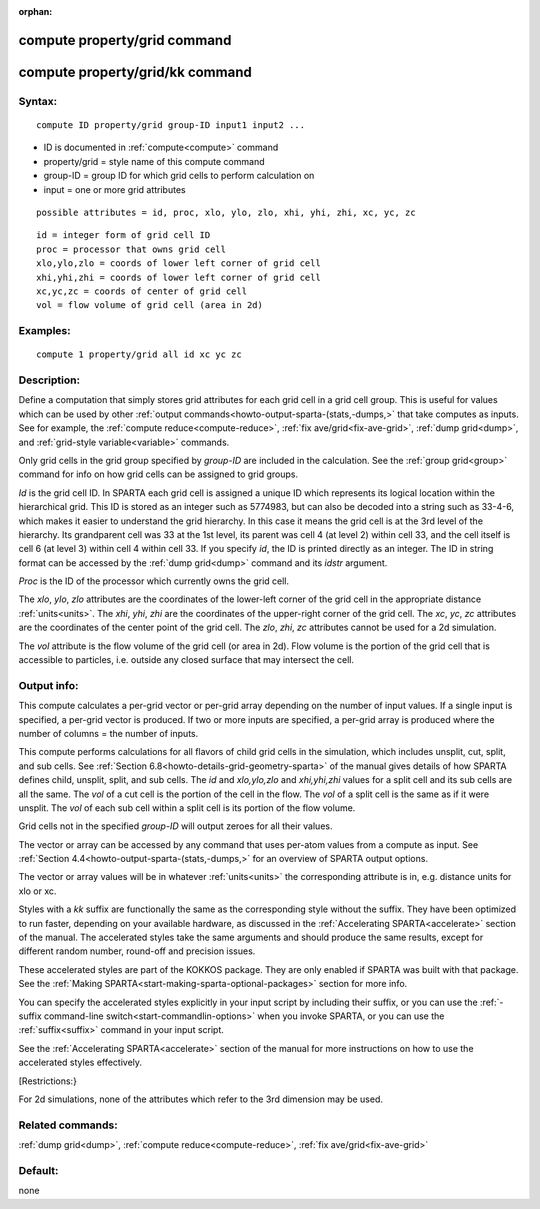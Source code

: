
:orphan:

.. index:: compute_property_grid

.. _compute-property-grid:

.. _compute-property-grid-command:

#############################
compute property/grid command
#############################

.. _compute-property-grid-kk-command:

################################
compute property/grid/kk command
################################

.. _compute-property-grid-syntax:

*******
Syntax:
*******

::

   compute ID property/grid group-ID input1 input2 ...

- ID is documented in :ref:`compute<compute>` command 

- property/grid = style name of this compute command

- group-ID = group ID for which grid cells to perform calculation on

- input = one or more grid attributes

::

   possible attributes = id, proc, xlo, ylo, zlo, xhi, yhi, zhi, xc, yc, zc

::

   id = integer form of grid cell ID
   proc = processor that owns grid cell
   xlo,ylo,zlo = coords of lower left corner of grid cell
   xhi,yhi,zhi = coords of lower left corner of grid cell
   xc,yc,zc = coords of center of grid cell
   vol = flow volume of grid cell (area in 2d)

.. _compute-property-grid-examples:

*********
Examples:
*********

::

   compute 1 property/grid all id xc yc zc

.. _compute-property-grid-descriptio:

************
Description:
************

Define a computation that simply stores grid attributes for each grid
cell in a grid cell group.  This is useful for values which can be
used by other :ref:`output commands<howto-output-sparta-(stats,-dumps,>` that take
computes as inputs.  See for example, the :ref:`compute reduce<compute-reduce>`, :ref:`fix ave/grid<fix-ave-grid>`, :ref:`dump grid<dump>`, and :ref:`grid-style variable<variable>` commands.

Only grid cells in the grid group specified by *group-ID* are included
in the calculation.  See the :ref:`group grid<group>` command for info
on how grid cells can be assigned to grid groups.

*Id* is the grid cell ID.  In SPARTA each grid cell is assigned a
unique ID which represents its logical location within the
hierarchical grid.  This ID is stored as an integer such as 5774983,
but can also be decoded into a string such as 33-4-6, which makes it
easier to understand the grid hierarchy.  In this case it means the
grid cell is at the 3rd level of the hierarchy.  Its grandparent cell
was 33 at the 1st level, its parent was cell 4 (at level 2) within
cell 33, and the cell itself is cell 6 (at level 3) within cell 4
within cell 33.  If you specify *id*, the ID is printed directly as an
integer.  The ID in string format can be accessed by the :ref:`dump grid<dump>` command and its *idstr* argument.

*Proc* is the ID of the processor which currently owns the grid cell.

The *xlo*, *ylo*, *zlo* attributes are the coordinates of the
lower-left corner of the grid cell in the appropriate distance
:ref:`units<units>`.  The *xhi*, *yhi*, *zhi* are the coordinates of
the upper-right corner of the grid cell.  The *xc*, *yc*, *zc*
attributes are the coordinates of the center point of the grid cell.
The *zlo*, *zhi*, *zc* attributes cannot be used for a 2d simulation.

The *vol* attribute is the flow volume of the grid cell (or area in
2d).  Flow volume is the portion of the grid cell that is accessible
to particles, i.e. outside any closed surface that may intersect the
cell.

.. _compute-property-grid-output-info:

************
Output info:
************

This compute calculates a per-grid vector or per-grid array depending
on the number of input values.  If a single input is specified, a
per-grid vector is produced.  If two or more inputs are specified, a
per-grid array is produced where the number of columns = the number of
inputs.

This compute performs calculations for all flavors of child grid cells
in the simulation, which includes unsplit, cut, split, and sub cells.
See :ref:`Section 6.8<howto-details-grid-geometry-sparta>` of the manual gives
details of how SPARTA defines child, unsplit, split, and sub cells.
The *id* and *xlo,ylo,zlo* and *xhi,yhi,zhi* values for a split cell
and its sub cells are all the same.  The *vol* of a cut cell is the
portion of the cell in the flow.  The *vol* of a split cell is the
same as if it were unsplit.  The *vol* of each sub cell within a split
cell is its portion of the flow volume.

Grid cells not in the specified *group-ID* will output zeroes for all
their values.

The vector or array can be accessed by any command that uses per-atom
values from a compute as input.  See :ref:`Section 4.4<howto-output-sparta-(stats,-dumps,>` for an overview of SPARTA output
options.

The vector or array values will be in whatever :ref:`units<units>` the
corresponding attribute is in, e.g. distance units for xlo or xc.

Styles with a *kk* suffix are functionally the same as the
corresponding style without the suffix.  They have been optimized to
run faster, depending on your available hardware, as discussed in the
:ref:`Accelerating SPARTA<accelerate>` section of the manual.
The accelerated styles take the same arguments and should produce the
same results, except for different random number, round-off and
precision issues.

These accelerated styles are part of the KOKKOS package. They are only
enabled if SPARTA was built with that package.  See the :ref:`Making SPARTA<start-making-sparta-optional-packages>` section for more info.

You can specify the accelerated styles explicitly in your input script
by including their suffix, or you can use the :ref:`-suffix command-line switch<start-commandlin-options>` when you invoke SPARTA, or you can
use the :ref:`suffix<suffix>` command in your input script.

See the :ref:`Accelerating SPARTA<accelerate>` section of the
manual for more instructions on how to use the accelerated styles
effectively.

[Restrictions:}

For 2d simulations, none of the attributes which refer to the 3rd
dimension may be used.

.. _compute-property-grid-related-commands:

*****************
Related commands:
*****************

:ref:`dump grid<dump>`, :ref:`compute reduce<compute-reduce>`, :ref:`fix ave/grid<fix-ave-grid>`

.. _compute-property-grid-default:

********
Default:
********

none

